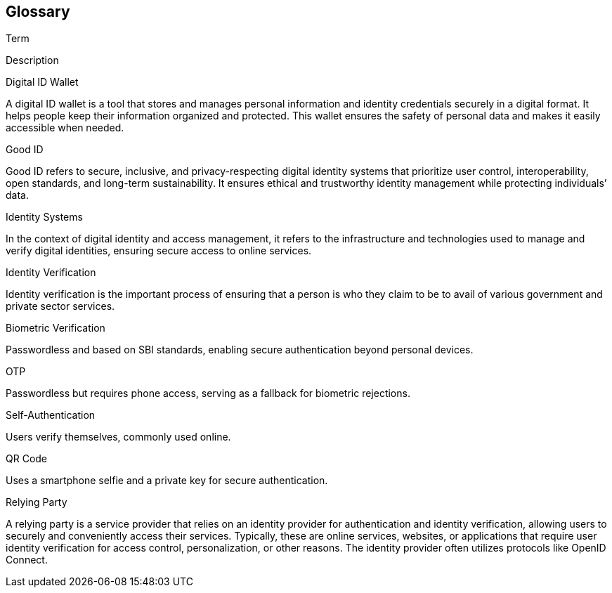 == Glossary

Term

Description

Digital ID Wallet

A digital ID wallet is a tool that stores and manages personal
information and identity credentials securely in a digital format. It
helps people keep their information organized and protected. This wallet
ensures the safety of personal data and makes it easily accessible when
needed.

Good ID

Good ID refers to secure, inclusive, and privacy-respecting digital
identity systems that prioritize user control, interoperability, open
standards, and long-term sustainability. It ensures ethical and
trustworthy identity management while protecting individuals’ data.

Identity Systems

In the context of digital identity and access management, it refers to
the infrastructure and technologies used to manage and verify digital
identities, ensuring secure access to online services.

Identity Verification

Identity verification is the important process of ensuring that a person
is who they claim to be to avail of various government and private
sector services.

Biometric Verification

Passwordless and based on SBI standards, enabling secure authentication
beyond personal devices.

OTP

Passwordless but requires phone access, serving as a fallback for
biometric rejections.

Self-Authentication

Users verify themselves, commonly used online.

QR Code

Uses a smartphone selfie and a private key for secure authentication.

Relying Party

A relying party is a service provider that relies on an identity
provider for authentication and identity verification, allowing users to
securely and conveniently access their services. Typically, these are
online services, websites, or applications that require user identity
verification for access control, personalization, or other reasons. The
identity provider often utilizes protocols like OpenID Connect.

